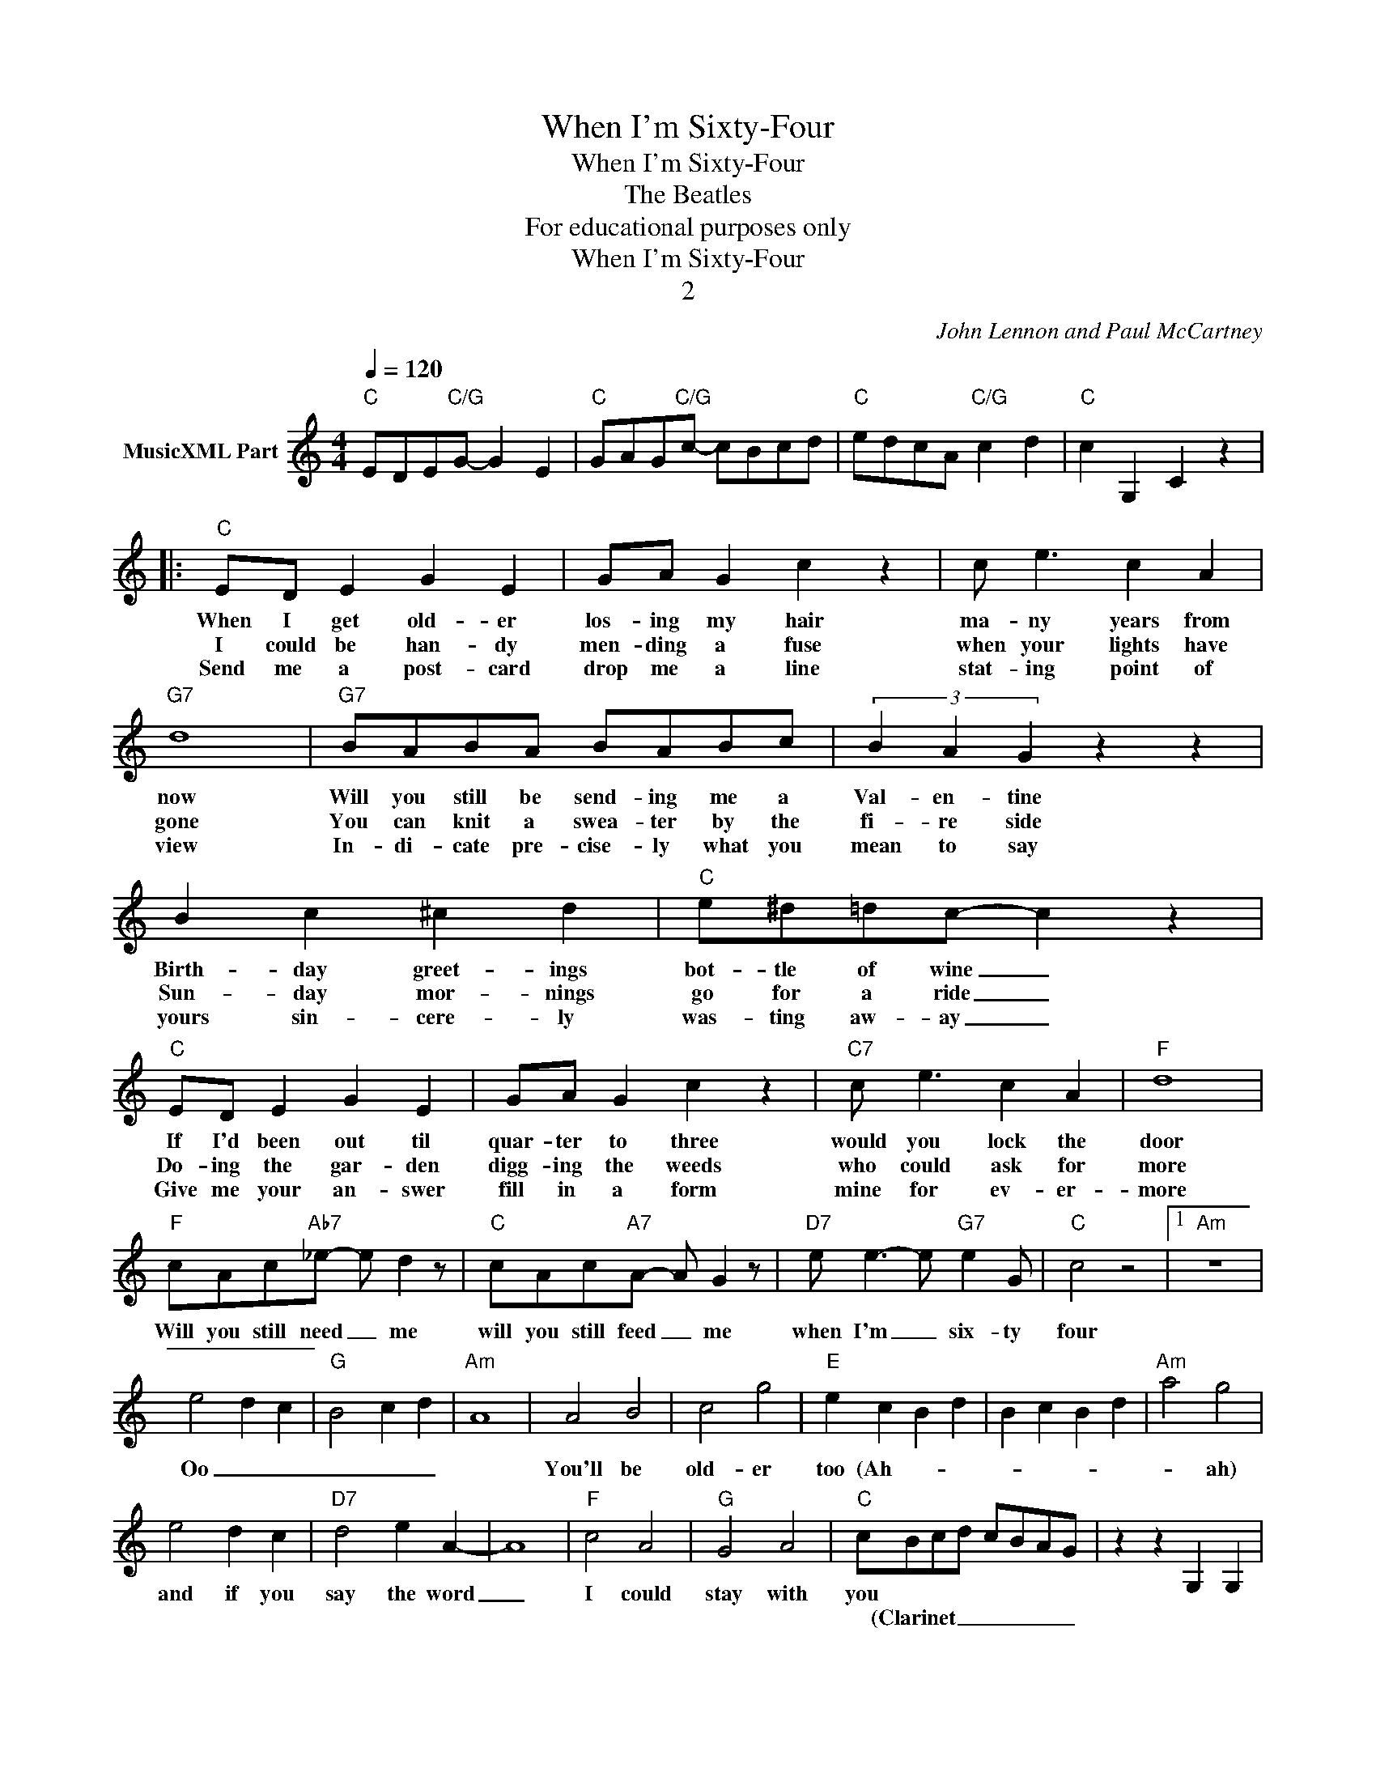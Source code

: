 X:1
T:When I'm Sixty-Four
T:When I'm Sixty-Four
T:The Beatles
T:For educational purposes only
T:When I'm Sixty-Four
T:2
C:John Lennon and Paul McCartney
Z:All Rights Reserved
L:1/8
Q:1/4=120
M:4/4
K:C
V:1 treble nm="MusicXML Part"
%%MIDI program 40
V:1
"C" EDE"C/G"G- G2 E2 |"C" GAG"C/G"c- cBcd |"C" edcA"C/G" c2 d2 |"C" c2 G,2 C2 z2 |: %4
w: ||||
w: ||||
w: ||||
"C" ED E2 G2 E2 | GA G2 c2 z2 | c e3 c2 A2 |"G7" d8 |"G7" BABA BABc | (3B2 A2 G2 z2 z2 | %10
w: When I get old- er|los- ing my hair|ma- ny years from|now|Will you still be send- ing me a|Val- en- tine|
w: I could be han- dy|men- ding a fuse|when your lights have|gone|You can knit a swea- ter by the|fi- re side|
w: Send me a post- card|drop me a line|stat- ing point of|view|In- di- cate pre- cise- ly what you|mean to say|
 B2 c2 ^c2 d2 |"C" e^d=dc- c2 z2 |"C" ED E2 G2 E2 | GA G2 c2 z2 |"C7" c e3 c2 A2 |"F" d8 | %16
w: Birth- day greet- ings|bot- tle of wine _|If I'd been out til|quar- ter to three|would you lock the|door|
w: Sun- day mor- nings|go for a ride _|Do- ing the gar- den|digg- ing the weeds|who could ask for|more|
w: yours sin- cere- ly|was- ting aw- ay _|Give me your an- swer|fill in a form|mine for ev- er-|more|
"F" cAc"Ab7"_e- e d2 z |"C" cAc"A7"A- A G2 z |"D7" e e3- e"G7" e2 G |"C" c4 z4 |1"Am" z8 | %21
w: Will you still need _ me|will you still feed _ me|when I'm _ six- ty|four||
w: |||||
w: |||||
 e4 d2 c2 |"G" B4 c2 d2 |"Am" A8 | A4 B4 | c4 g4 |"E" e2 c2 B2 d2 | B2 c2 B2 d2 |"Am" a4 g4 | %29
w: Oo _ _|_ _ _||You'll be|old- er|too (Ah- * *||* ah)|
w: ||||||||
w: ||||||||
 e4 d2 c2 |"D7" d4 e2 A2- | A8 |"F" c4 A4 |"G" G4 A4 |"C" cBcd cBAG | z2 z2 G,2 G,2 | %36
w: and if you|say the word|_|I could|stay with|you * * * * * * *||
w: |||||* (Clarinet _ _ _ _ _ _||
w: |||||||
 z2 G,A, B,D- D2 :|2"Am" AGAG AGAG || AGAG A2 E2 |"G" G2 GE G A2 E- |"Am" E z z2 z4 |"Am" A4 B4 | %42
w: |Ev- ery sum- mer we can rent a|cot- tage in the Isle of|Wight if it's not too dear|_|We shall|
w: ||||||
w: ||||||
 c4 g4 |"E" e8- | e8 |"Am" z8 | e4 d2 c2 |"D7" d4 e2 A2 | z8 |"F" c4 A4 |"G" G4 A4 |"C" c2 z2 z4 :| %52
w: scrimp and|save|_||grand- child- ren|on your knee||Ver- a|Chuck and|Dave|
w: ||||||||||
w: ||||||||||

